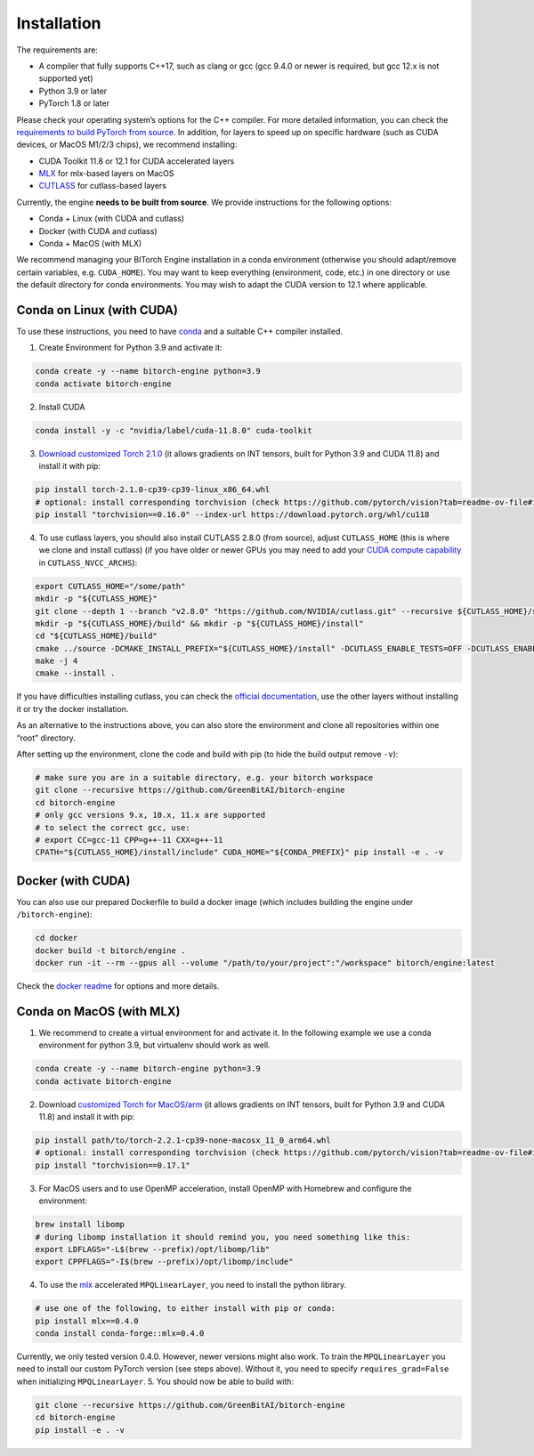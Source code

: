 Installation
============

The requirements are:

-  A compiler that fully supports C++17, such as clang or gcc (gcc 9.4.0
   or newer is required, but gcc 12.x is not supported yet)
-  Python 3.9 or later
-  PyTorch 1.8 or later

Please check your operating system’s options for the C++ compiler. For
more detailed information, you can check the `requirements to build
PyTorch from
source <https://github.com/pytorch/pytorch?tab=readme-ov-file#prerequisites>`__.
In addition, for layers to speed up on specific hardware (such as CUDA
devices, or MacOS M1/2/3 chips), we recommend installing:

-  CUDA Toolkit 11.8 or 12.1 for CUDA accelerated layers
-  `MLX <https://github.com/ml-explore/mlx>`__ for mlx-based layers on
   MacOS
-  `CUTLASS <https://github.com/NVIDIA/cutlass>`__ for cutlass-based
   layers

Currently, the engine **needs to be built from source**. We provide
instructions for the following options:

-  Conda + Linux (with CUDA and cutlass)
-  Docker (with CUDA and cutlass)
-  Conda + MacOS (with MLX)

We recommend managing your BITorch Engine installation in a conda
environment (otherwise you should adapt/remove certain variables,
e.g. ``CUDA_HOME``). You may want to keep everything (environment, code,
etc.) in one directory or use the default directory for conda
environments. You may wish to adapt the CUDA version to 12.1 where
applicable.

Conda on Linux (with CUDA)
--------------------------

To use these instructions, you need to have
`conda <https://conda.io/projects/conda/en/latest/user-guide/getting-started.html>`__
and a suitable C++ compiler installed.

1. Create Environment for Python 3.9 and activate it:

.. code:: bash

   conda create -y --name bitorch-engine python=3.9
   conda activate bitorch-engine

2. Install CUDA

.. code:: bash

   conda install -y -c "nvidia/label/cuda-11.8.0" cuda-toolkit

3. `Download customized Torch
   2.1.0 <https://drive.google.com/drive/folders/1T22b8JhN-E3xbn3h332rI1VjqXONZeB7?usp=sharing>`__
   (it allows gradients on INT tensors, built for Python 3.9 and CUDA
   11.8) and install it with pip:

.. code:: bash

   pip install torch-2.1.0-cp39-cp39-linux_x86_64.whl
   # optional: install corresponding torchvision (check https://github.com/pytorch/vision?tab=readme-ov-file#installation in the future)
   pip install "torchvision==0.16.0" --index-url https://download.pytorch.org/whl/cu118

4. To use cutlass layers, you should also install CUTLASS 2.8.0 (from
   source), adjust ``CUTLASS_HOME`` (this is where we clone and install
   cutlass) (if you have older or newer GPUs you may need to add your
   `CUDA compute capability <https://developer.nvidia.com/cuda-gpus>`__
   in ``CUTLASS_NVCC_ARCHS``):

.. code:: bash

   export CUTLASS_HOME="/some/path"
   mkdir -p "${CUTLASS_HOME}"
   git clone --depth 1 --branch "v2.8.0" "https://github.com/NVIDIA/cutlass.git" --recursive ${CUTLASS_HOME}/source
   mkdir -p "${CUTLASS_HOME}/build" && mkdir -p "${CUTLASS_HOME}/install"
   cd "${CUTLASS_HOME}/build"
   cmake ../source -DCMAKE_INSTALL_PREFIX="${CUTLASS_HOME}/install" -DCUTLASS_ENABLE_TESTS=OFF -DCUTLASS_ENABLE_EXAMPLES=OFF -DCUTLASS_NVCC_ARCHS='75;80;86'
   make -j 4
   cmake --install .

If you have difficulties installing cutlass, you can check the `official
documentation <https://github.com/NVIDIA/cutlass/tree/v2.8.0>`__, use
the other layers without installing it or try the docker installation.

As an alternative to the instructions above, you can also store the
environment and clone all repositories within one “root” directory.

    
    
    
.. collapse:: Click to here to expand the instructions for this.
            
    
    
    0. Set workspace dir (use an absolute path!):
    
    .. code:: bash
    
       export BITORCH_WORKSPACE="${HOME}/bitorch-workspace"
       mkdir -p "${BITORCH_WORKSPACE}" && cd "${BITORCH_WORKSPACE}"
    
    1. Create Environment for Python 3.9 and activate it:
    
    .. code:: bash
    
       conda create -y --prefix ./conda-env python=3.9
       conda activate ./conda-env
    
    2. Install CUDA
    
    .. code:: bash
    
       conda install -y -c "nvidia/label/cuda-11.8.0" cuda-toolkit
    
    3. `Download customized Torch
       2.1.0 <https://drive.google.com/drive/folders/1T22b8JhN-E3xbn3h332rI1VjqXONZeB7?usp=sharing>`__,
       select the package fit for the cuda version you installed in the
       previous step (it allows gradients on INT tensors, built for Python
       3.9 and CUDA 11.8) and install it with pip:
    
    .. code:: bash
    
       pip install torch-2.1.0-cp39-cp39-linux_x86_64.whl
       # optional: install corresponding torchvision (check https://github.com/pytorch/vision?tab=readme-ov-file#installation in the future)
       pip install "torchvision==0.16.0" --index-url https://download.pytorch.org/whl/cu118
    
    4. To use cutlass layers, you should also install CUTLASS 2.8.0 (if you
       have older or newer GPUs you may need to add your `CUDA compute
       capability <https://developer.nvidia.com/cuda-gpus>`__ in
       ``CUTLASS_NVCC_ARCHS``):
    
    .. code:: bash
    
       export CUTLASS_HOME="${BITORCH_WORKSPACE}/cutlass"
       mkdir -p "${CUTLASS_HOME}"
       git clone --depth 1 --branch "v2.8.0" "https://github.com/NVIDIA/cutlass.git" --recursive ${CUTLASS_HOME}/source
       mkdir -p "${CUTLASS_HOME}/build" && mkdir -p "${CUTLASS_HOME}/install"
       cd "${CUTLASS_HOME}/build"
       cmake ../source -DCMAKE_INSTALL_PREFIX="${CUTLASS_HOME}/install" -DCUTLASS_ENABLE_TESTS=OFF -DCUTLASS_ENABLE_EXAMPLES=OFF -DCUTLASS_NVCC_ARCHS='75;80;86'
       make -j 4
       cmake --install .
       cd "${BITORCH_WORKSPACE}"
    
    If you have difficulties installing cutlass, you can check the `official
    documentation <https://github.com/NVIDIA/cutlass/tree/v2.8.0>`__, use
    the other layers without installing it or try the docker installation.
    
    

After setting up the environment, clone the code and build with pip (to
hide the build output remove ``-v``):

.. code:: bash

   # make sure you are in a suitable directory, e.g. your bitorch workspace
   git clone --recursive https://github.com/GreenBitAI/bitorch-engine
   cd bitorch-engine
   # only gcc versions 9.x, 10.x, 11.x are supported
   # to select the correct gcc, use:
   # export CC=gcc-11 CPP=g++-11 CXX=g++-11
   CPATH="${CUTLASS_HOME}/install/include" CUDA_HOME="${CONDA_PREFIX}" pip install -e . -v

Docker (with CUDA)
------------------

You can also use our prepared Dockerfile to build a docker image (which
includes building the engine under ``/bitorch-engine``):

.. code:: bash

   cd docker
   docker build -t bitorch/engine .
   docker run -it --rm --gpus all --volume "/path/to/your/project":"/workspace" bitorch/engine:latest

Check the `docker readme <https://github.com/GreenBitAI/bitorch-engine/blob/HEAD/docker/README.md>`__ for options and more
details.

Conda on MacOS (with MLX)
-------------------------

1. We recommend to create a virtual environment for and activate it. In
   the following example we use a conda environment for python 3.9, but
   virtualenv should work as well.

.. code:: bash

   conda create -y --name bitorch-engine python=3.9
   conda activate bitorch-engine

2. Download `customized Torch for
   MacOS/arm <https://drive.google.com/drive/folders/1T22b8JhN-E3xbn3h332rI1VjqXONZeB7?usp=sharing>`__
   (it allows gradients on INT tensors, built for Python 3.9 and CUDA
   11.8) and install it with pip:

.. code:: bash

   pip install path/to/torch-2.2.1-cp39-none-macosx_11_0_arm64.whl
   # optional: install corresponding torchvision (check https://github.com/pytorch/vision?tab=readme-ov-file#installation in the future)
   pip install "torchvision==0.17.1"

3. For MacOS users and to use OpenMP acceleration, install OpenMP with
   Homebrew and configure the environment:

.. code:: bash

   brew install libomp
   # during libomp installation it should remind you, you need something like this:
   export LDFLAGS="-L$(brew --prefix)/opt/libomp/lib"
   export CPPFLAGS="-I$(brew --prefix)/opt/libomp/include"

4. To use the `mlx <https://github.com/ml-explore/mlx>`__ accelerated
   ``MPQLinearLayer``, you need to install the python library.

.. code:: bash

   # use one of the following, to either install with pip or conda:
   pip install mlx==0.4.0
   conda install conda-forge::mlx=0.4.0

Currently, we only tested version 0.4.0. However, newer versions might
also work. To train the ``MPQLinearLayer`` you need to install our
custom PyTorch version (see steps above). Without it, you need to
specify ``requires_grad=False`` when initializing ``MPQLinearLayer``. 5.
You should now be able to build with:

.. code:: bash

   git clone --recursive https://github.com/GreenBitAI/bitorch-engine
   cd bitorch-engine
   pip install -e . -v

